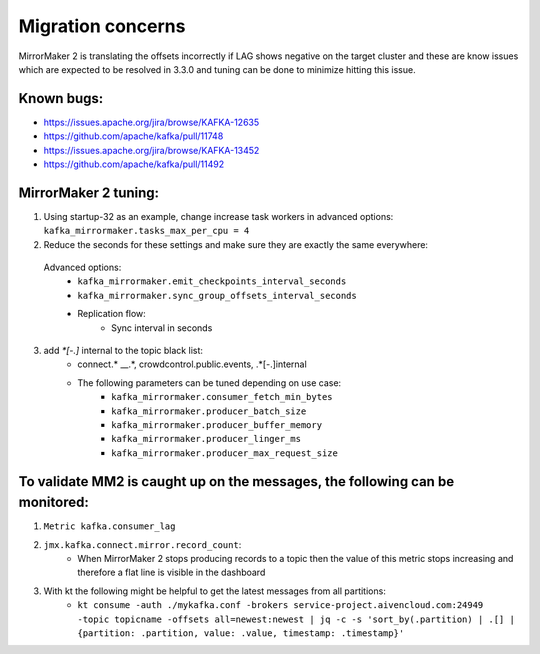Migration concerns
###################

MirrorMaker 2 is translating the offsets incorrectly if LAG shows negative on the target cluster and these are know issues which are expected to be resolved in 3.3.0 and tuning can be done to minimize hitting this issue.

Known bugs:
--------------

* https://issues.apache.org/jira/browse/KAFKA-12635 
* https://github.com/apache/kafka/pull/11748
* https://issues.apache.org/jira/browse/KAFKA-13452 
* https://github.com/apache/kafka/pull/11492


MirrorMaker 2 tuning:
-----------------------

1. Using startup-32 as an example, change increase task workers in advanced options: ``kafka_mirrormaker.tasks_max_per_cpu = 4``
2. Reduce the seconds for these settings and make sure they are exactly the same everywhere:

  Advanced options:
    * ``kafka_mirrormaker.emit_checkpoints_interval_seconds``
    * ``kafka_mirrormaker.sync_group_offsets_interval_seconds`` 
    * Replication flow:
        * Sync interval in seconds

3. add `*[\-\.]` internal to the topic black list:
    * connect.* __.*, crowdcontrol.public.events, .*[\-\.]internal
    * The following parameters can be tuned depending on use case:
        * ``kafka_mirrormaker.consumer_fetch_min_bytes``
        * ``kafka_mirrormaker.producer_batch_size``
        * ``kafka_mirrormaker.producer_buffer_memory``
        * ``kafka_mirrormaker.producer_linger_ms``
        * ``kafka_mirrormaker.producer_max_request_size``

To validate MM2 is caught up on the messages, the following can be monitored:
------------------------------------------------------------------------------

1. ``Metric kafka.consumer_lag``
2. ``jmx.kafka.connect.mirror.record_count``:
    * When MirrorMaker 2 stops producing records to a topic then the value of this metric stops increasing and therefore a flat line is visible in the dashboard
3. With kt the following might be helpful to get the latest messages from all partitions:
    * ``kt consume -auth ./mykafka.conf -brokers service-project.aivencloud.com:24949 -topic topicname -offsets all=newest:newest | jq -c -s 'sort_by(.partition) | .[] | {partition: .partition, value: .value, timestamp: .timestamp}'``